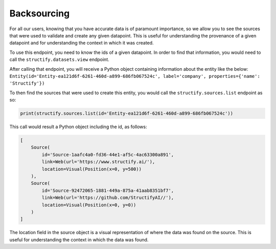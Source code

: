 .. _backsourcing:

Backsourcing
============
For all our users, knowing that you have accurate data is of paramount importance, so we allow you to see the sources that were used to validate and create any given datapoint. This is useful for understanding the provenance of a given datapoint and for understanding the context in which it was created.

To use this endpoint, you need to know the ids of a given datapoint. In order to find that information, you would need to call the ``structify.datasets.view`` endpoint. 

After calling that endpoint, you will receive a Python object containing information about the entity like the below:
``Entity(id='Entity-ea121d6f-6261-460d-a899-686fb067524c', label='company', properties={'name': 'Structify'})``

To then find the sources that were used to create this entity, you would call the ``structify.sources.list`` endpoint as so:

.. code-block:: python

    print(structify.sources.list(id='Entity-ea121d6f-6261-460d-a899-686fb067524c'))

This call would result a Python object including the id, as follows:

.. code-block:: python
    
    [
        Source(
            id='Source-1aafc4a0-fd36-44e1-af5c-4ac63300a891',
            link=Web(url='https://www.structify.ai/'), 
            location=Visual(Position(x=0, y=500))
        ),
        Source(
            id='Source-92472065-1881-449a-875a-41aab8351bf7',
            link=Web(url='https://github.com/StructifyAI//'), 
            location=Visual(Position(x=0, y=0))
        )
    ]

The location field in the source object is a visual representation of where the data was found on the source. This is useful for understanding the context in which the data was found.
